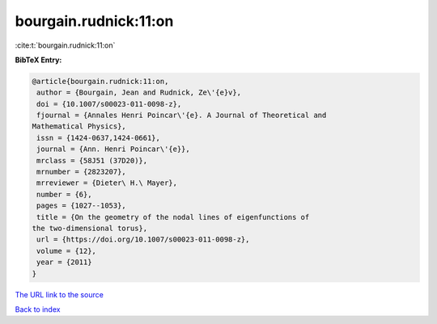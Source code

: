 bourgain.rudnick:11:on
======================

:cite:t:`bourgain.rudnick:11:on`

**BibTeX Entry:**

.. code-block:: bibtex

   @article{bourgain.rudnick:11:on,
    author = {Bourgain, Jean and Rudnick, Ze\'{e}v},
    doi = {10.1007/s00023-011-0098-z},
    fjournal = {Annales Henri Poincar\'{e}. A Journal of Theoretical and
   Mathematical Physics},
    issn = {1424-0637,1424-0661},
    journal = {Ann. Henri Poincar\'{e}},
    mrclass = {58J51 (37D20)},
    mrnumber = {2823207},
    mrreviewer = {Dieter\ H.\ Mayer},
    number = {6},
    pages = {1027--1053},
    title = {On the geometry of the nodal lines of eigenfunctions of
   the two-dimensional torus},
    url = {https://doi.org/10.1007/s00023-011-0098-z},
    volume = {12},
    year = {2011}
   }
`The URL link to the source <ttps://doi.org/10.1007/s00023-011-0098-z}>`_


`Back to index <../By-Cite-Keys.html>`_
